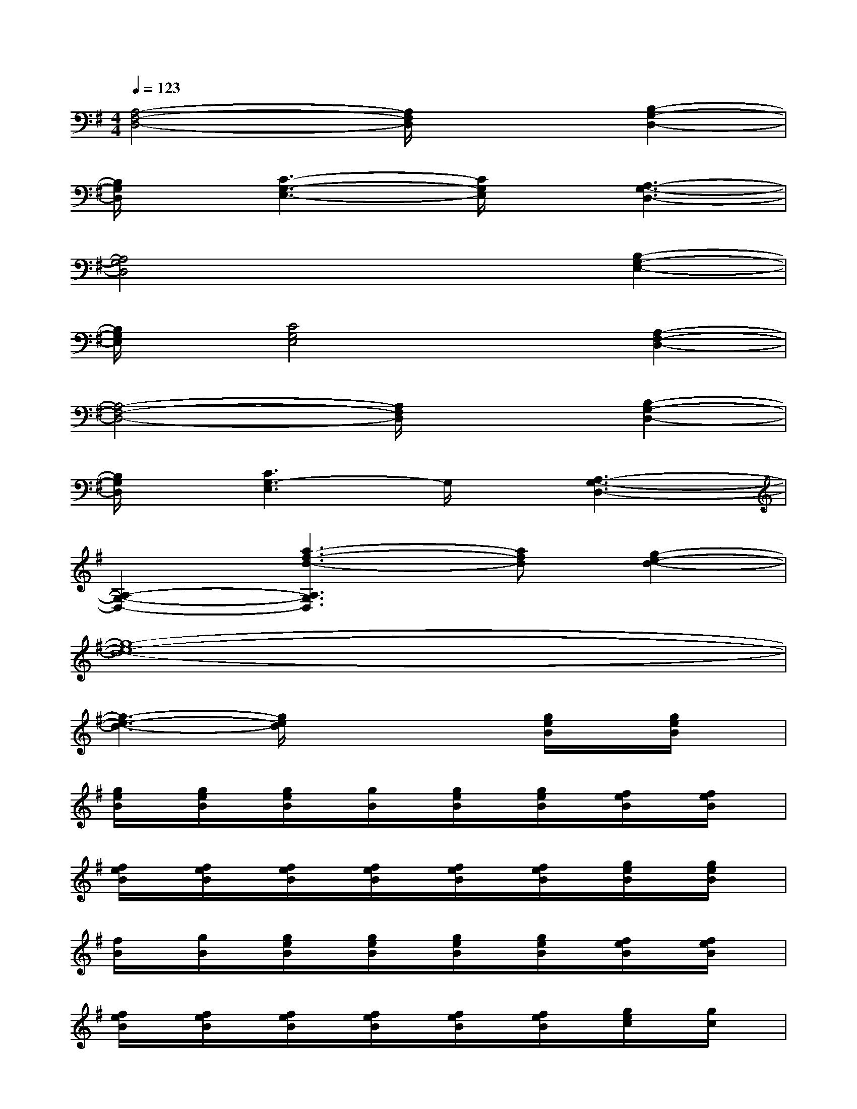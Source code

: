 X:1
T:
M:4/4
L:1/8
Q:1/4=123
K:G%1sharps
V:1
[A,4-F,4-D,4-][A,/2F,/2D,/2]x3/2[B,2-G,2-D,2-]|
[B,/2G,/2D,/2]x/2[C3-G,3-E,3-][C/2G,/2E,/2]x/2[A,3-G,3-D,3-]|
[A,4G,4D,4]x2[B,2-G,2-E,2-]|
[B,/2G,/2E,/2]x/2[C4G,4E,4]x[A,2-F,2-D,2-]|
[A,4-F,4-D,4-][A,/2F,/2D,/2]x3/2[B,2-G,2-D,2-]|
[B,/2G,/2D,/2]x/2[C3G,3-E,3]G,/2x/2[A,3-G,3-D,3-]|
[A,2-G,2-D,2-][a3-f3-d3-A,3G,3D,3][afd][g2-e2-d2-]|
[g8-e8-d8-]|
[g3-e3-d3-][g/2e/2d/2]x2x/2[g/2e/2B/2]x/2[g/2e/2B/2]x/2|
[g/2e/2B/2]x/2[g/2e/2B/2]x/2[g/2e/2B/2]x/2[g/2B/2]x/2[g/2e/2B/2]x/2[g/2e/2B/2]x/2[f/2e/2B/2]x/2[f/2e/2B/2]x/2|
[f/2e/2B/2]x/2[f/2e/2B/2]x/2[f/2e/2B/2]x/2[f/2e/2B/2]x/2[f/2e/2B/2]x/2[f/2e/2B/2]x/2[g/2e/2B/2]x/2[g/2e/2B/2]x/2|
[f/2B/2]x/2[g/2B/2]x/2[g/2e/2B/2]x/2[g/2e/2B/2]x/2[g/2e/2B/2]x/2[g/2e/2B/2]x/2[f/2e/2B/2]x/2[f/2e/2B/2]x/2|
[f/2e/2B/2]x/2[f/2e/2B/2]x/2[f/2e/2B/2]x/2[f/2e/2B/2]x/2[f/2e/2B/2]x/2[f/2e/2B/2]x/2[g/2e/2c/2]x/2[g/2c/2]x/2|
[g/2c/2]x/2[g/2c/2]x/2[g/2e/2c/2]x/2[e/2c/2]x/2[g/2e/2c/2]x/2[g/2e/2c/2]x/2[a/2f/2d/2]x/2[a/2f/2d/2]x/2|
[a/2f/2d/2]x/2[a/2f/2d/2]x/2[a/2f/2d/2]x/2[a/2f/2d/2]x/2[a/2f/2d/2]x/2[a/2f/2d/2]x/2[g/2e/2B/2]x/2B/2x/2|
[g/2B/2]x/2[g/2B/2]x/2[g/2e/2B/2]x/2B/2x/2[g/2e/2B/2]x/2[g/2e/2B/2]x/2[g/2e/2B/2]x/2[g/2e/2B/2]x/2